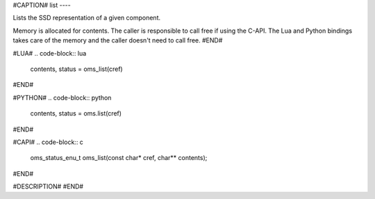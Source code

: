 #CAPTION#
list
----

Lists the SSD representation of a given component.

Memory is allocated for contents. The caller is responsible to call free if
using the C-API. The Lua and Python bindings takes care of the memory and the
caller doesn't need to call free.
#END#

#LUA#
.. code-block:: lua

  contents, status = oms_list(cref)

#END#

#PYTHON#
.. code-block:: python

  contents, status = oms.list(cref)

#END#

#CAPI#
.. code-block:: c

  oms_status_enu_t oms_list(const char* cref, char** contents);

#END#

#DESCRIPTION#
#END#
